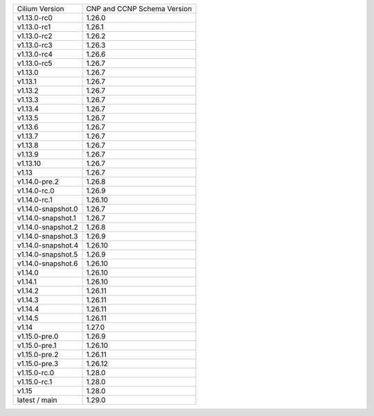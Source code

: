 +--------------------+----------------+
| Cilium             | CNP and CCNP   |
| Version            | Schema Version |
+--------------------+----------------+
| v1.13.0-rc0        | 1.26.0         |
+--------------------+----------------+
| v1.13.0-rc1        | 1.26.1         |
+--------------------+----------------+
| v1.13.0-rc2        | 1.26.2         |
+--------------------+----------------+
| v1.13.0-rc3        | 1.26.3         |
+--------------------+----------------+
| v1.13.0-rc4        | 1.26.6         |
+--------------------+----------------+
| v1.13.0-rc5        | 1.26.7         |
+--------------------+----------------+
| v1.13.0            | 1.26.7         |
+--------------------+----------------+
| v1.13.1            | 1.26.7         |
+--------------------+----------------+
| v1.13.2            | 1.26.7         |
+--------------------+----------------+
| v1.13.3            | 1.26.7         |
+--------------------+----------------+
| v1.13.4            | 1.26.7         |
+--------------------+----------------+
| v1.13.5            | 1.26.7         |
+--------------------+----------------+
| v1.13.6            | 1.26.7         |
+--------------------+----------------+
| v1.13.7            | 1.26.7         |
+--------------------+----------------+
| v1.13.8            | 1.26.7         |
+--------------------+----------------+
| v1.13.9            | 1.26.7         |
+--------------------+----------------+
| v1.13.10           | 1.26.7         |
+--------------------+----------------+
| v1.13              | 1.26.7         |
+--------------------+----------------+
| v1.14.0-pre.2      | 1.26.8         |
+--------------------+----------------+
| v1.14.0-rc.0       | 1.26.9         |
+--------------------+----------------+
| v1.14.0-rc.1       | 1.26.10        |
+--------------------+----------------+
| v1.14.0-snapshot.0 | 1.26.7         |
+--------------------+----------------+
| v1.14.0-snapshot.1 | 1.26.7         |
+--------------------+----------------+
| v1.14.0-snapshot.2 | 1.26.8         |
+--------------------+----------------+
| v1.14.0-snapshot.3 | 1.26.9         |
+--------------------+----------------+
| v1.14.0-snapshot.4 | 1.26.10        |
+--------------------+----------------+
| v1.14.0-snapshot.5 | 1.26.9         |
+--------------------+----------------+
| v1.14.0-snapshot.6 | 1.26.10        |
+--------------------+----------------+
| v1.14.0            | 1.26.10        |
+--------------------+----------------+
| v1.14.1            | 1.26.10        |
+--------------------+----------------+
| v1.14.2            | 1.26.11        |
+--------------------+----------------+
| v1.14.3            | 1.26.11        |
+--------------------+----------------+
| v1.14.4            | 1.26.11        |
+--------------------+----------------+
| v1.14.5            | 1.26.11        |
+--------------------+----------------+
| v1.14              | 1.27.0         |
+--------------------+----------------+
| v1.15.0-pre.0      | 1.26.9         |
+--------------------+----------------+
| v1.15.0-pre.1      | 1.26.10        |
+--------------------+----------------+
| v1.15.0-pre.2      | 1.26.11        |
+--------------------+----------------+
| v1.15.0-pre.3      | 1.26.12        |
+--------------------+----------------+
| v1.15.0-rc.0       | 1.28.0         |
+--------------------+----------------+
| v1.15.0-rc.1       | 1.28.0         |
+--------------------+----------------+
| v1.15              | 1.28.0         |
+--------------------+----------------+
| latest / main      | 1.29.0         |
+--------------------+----------------+
